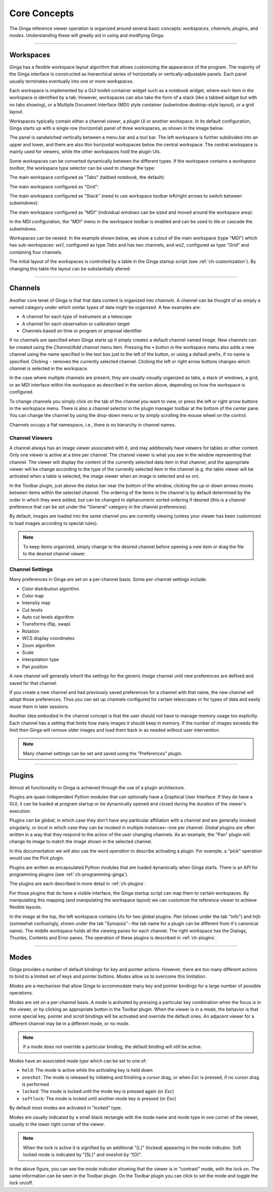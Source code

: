 .. _ch-core-concepts:

+++++++++++++
Core Concepts
+++++++++++++

The Ginga reference viewer operation is organized around several basic
concepts: *workspaces*, *channels*, *plugins*, and *modes*.
Understanding these will greatly aid in using and modifying Ginga.

----

.. _concepts-workspaces:

==========
Workspaces
==========

Ginga has a flexible workspace layout algorithm that allows customizing
the appearance of the program. The majority of the Ginga interface is
constructed as hierarchical series of horizontally or
vertically-adjustable panels. Each panel usually terminates eventually
into one or more *workspaces*.

Each workspace is implemented by a GUI toolkit container widget such as
a notebook widget, where each item in the workspace is identified by a
tab.  However, workspaces can also take the form of a stack (like a
tabbed widget but with no tabs showing), or a Multiple Document
Interface (MDI) style container (subwindow desktop-style layout), or a
grid layout. 

Workspaces typically contain either a channel *viewer*, a *plugin* UI or
another workspace. 
In its default configuration, Ginga starts up with a
single row (horizontal) panel of three workspaces, as shown in
the image below.

.. image:: figures/gingadefault.png
   :width: 1024px
   :align: center

The panel is sandwiched vertically between a menu bar and a tool bar.
The left workspace is further subdivided into an upper and lower, and
there are also thin horizontal workspaces below the central workspace.
The central workspace is mainly used for viewers, while the other
workspaces hold the plugin UIs.

Some workspaces can be converted dynamically between the different types. 
If the workspace contains a *workspace toolbar*, the workspace type
selector can be used to change the type: 

.. image:: figures/wstype_selector.png
   :width: 800px
   :align: center


The main workspace configured as "Tabs" (tabbed notebook, the default):

.. image:: figures/ginga_ws_tabs.png
   :width: 800px
   :align: center


The main workspace configured as "Grid":

.. image:: figures/ginga_ws_grid.png
   :width: 800px
   :align: center


The main workspace configured as "Stack" (need to use workspace toolbar
left/right arrows to switch between subwindows):

.. image:: figures/ginga_ws_stack.png
   :width: 800px
   :align: center


The main workspace configured as "MDI" (individual windows can be sized
and moved around the workspace area):

.. image:: figures/ginga_ws_mdi.png
   :width: 800px
   :align: center

In the MDI configuration, the "MDI" menu in the workspace toolbar
is enabled and can be used to tile or cascade the subwindows.

Workspaces can be nested.  In the example shown below, we show a cutout
of the main workspace (type "MDI") which has sub-workspaces: *ws1*, 
configured as type *Tabs* and has two channels, and *ws2*, configured as
type "Grid" and containing four channels.

.. image:: figures/nested_workspaces.png
   :width: 1024px
   :align: center

The initial layout of the workspaces is controlled by a 
table in the Ginga startup script (see :ref:`ch-customization`).
By changing this table the layout can be substantially altered. 

----

.. _concepts-channels:

========
Channels
========

Another core tenet of Ginga is that that data content is organized
into *channels*.  A channel can be thought of as simply a named
category under which similar types of data might be organized. A few
examples are:  

* A channel for each type of instrument at a telescope
* A channel for each observation or calibration target
* Channels based on time or program or proposal identifier

If no channels are specified when Ginga starts up it simply creates a
default channel named *Image*. New channels can be created using the
*Channel/Add channel* menu item. Pressing the ``+`` button in the
workspace menu also adds a new channel using the name specified in the
text box just to the left of the button, or using a default prefix, if
no name is specified.  Clicking ``-`` removes the currently selected
channel.  Clicking the left or right arrow buttons changes which
channel is selected in the workspace.

In the case where multiple channels are present, they are usually visually
organized as tabs, a stack of windows, a grid, or an MDI interface
within the workspace as described in the section above, depending on how
the workspace is configured.

.. image:: figures/channels.png
   :width: 800px
   :align: center

To change channels you simply click on the tab of the channel you want to
view, or press the left or right arrow buttons in the workspace menu.
There is also a channel selector in the plugin manager toolbar at
the bottom of the center pane. You can change the channel by using the
drop-down menu or by simply scrolling the mouse wheel on the control.

.. image:: figures/channel_selector.png
   :width: 800px
   :align: center

Channels occupy a flat namespace, i.e., there is no hierarchy in channel
names.

Channel Viewers
---------------

A channel always has an image viewer associated with it, and may
additionally have viewers for tables or other content. Only one viewer
is active at a time per channel.  The channel viewer is what you see in
the window representing that channel. 
The viewer will display the content of the currently selected data
item in that channel, and the appropriate viewer will be change according
to the type of the currently selected item in the channel (e.g. the
table viewer will be activated when a table is selected, the image
viewer when an image is selected and so on).

In the Toolbar plugin, just above the status bar near the bottom of
the window, clicking the up or down arrows moves between items within the
selected channel. The ordering of the items in the channel is by default
determined by the order in which they were added, but can be changed to
alphanumeric sorted ordering if desired (this is a channel preference
that can be set under the "General" category in the channel preferences).

.. image:: figures/select_item_in_channel.png
   :width: 800px
   :align: center

           
By default, images are loaded into the same channel you are currently
viewing (unless your viewer has been customized to load images according
to special rules). 

.. note::

   To keep items organized, simply change to the desired channel before
   opening a new item or drag the file to the desired channel viewer. 


Channel Settings
----------------

Many preferences in Ginga are set on a per-channel basis.
Some per-channel settings include:

* Color distribution algorithm
* Color map
* Intensity map
* Cut levels
* Auto cut levels algorithm
* Transforms (flip, swap)
* Rotation
* WCS display coordinates
* Zoom algorithm
* Scale
* Interpolation type
* Pan position

A new channel will generally inherit the settings for the generic
*Image* channel until new preferences are defined and saved for that channel.  

If you create a new channel and had previously saved preferences for a
channel with that name, the new channel will adopt those preferences.  
Thus you can set up channels configured for certain telescopes or for
types of data and easily reuse them in later sessions. 

Another idea embodied in the channel concept is that the user should not
have to manage memory usage too explicitly.  Each channel has a setting
that limits how many images it should keep in memory. If the number of
images exceeds the limit then Ginga will remove older images and load
them back in as needed without user intervention.

.. note:: 
   
   Many channel settings can be set and saved using the "Preferences" plugin.


----

.. _concepts_plugins:

=======
Plugins
=======

Almost all functionality in Ginga is achieved through the use of a plugin
architecture.  

Plugins are quasi-independent Python modules that can optionally have a
Graphical User Interface. If they do have a GUI, it can be loaded at
program startup or be dynamically opened and closed during the duration
of the viewer's execution.   

Plugins can be *global*, in which case they don't have any particular
affiliation with a channel and are generally invoked singularly, or
*local* in which case they can be invoked in multiple instances--one per
channel. Global plugins are often written in a way that they respond to
the action of the user changing channels. As an example, the "Pan"
plugin will change its image to match the image shown in the selected
channel.

In this documentation we will also use the word *operation* to describe
activating a plugin. For example, a "pick" operation would use the Pick 
plugin. 

Plugins are written as encapsulated Python modules that are loaded
dynamically when Ginga starts. There is an API for programming plugins
(see :ref:`ch-programming-ginga`). 

The plugins are each described in more detail in  
:ref:`ch-plugins`.    

For those plugins that do have a visible interface, the Ginga startup
script can map them to certain workspaces. By manipulating this mapping
(and manipulating the workspace layout) we can customize the reference
viewer to achieve flexible layouts.   

In the image at the top, the left workspace contains UIs for two global
plugins: *Pan* (shown under the tab "Info") and *Info* (somewhat
confusingly, shown under the tab "Synopsis"--the tab name for a plugin
can be different from it's canonical name).  The middle workspace
holds all the viewing panes for each channel.  The right workspace has
the Dialogs, Thumbs, Contents and Error panes.  The operation of these
plugins is described in :ref:`ch-plugins`. 

----

.. _concepts-modes:

=====
Modes
=====

Ginga provides a number of default bindings for key and pointer actions.
However, there are too many different actions to bind to a limited set
of keys and pointer buttons. *Modes* allow us to overcome this limitation. 

*Modes* are a mechanism that allow Ginga to accommodate many key and
pointer bindings for a large number of possible operations.  

Modes are set on a per-channel basis. A mode is activated by pressing a
particular key combination when the focus is in the viewer, or by
clicking an appropriate button in the Toolbar plugin. 
When the viewer is in a mode, the behavior is that some special key,
pointer and scroll bindings will be activated and override the default ones.  
An adjacent viewer for a different channel may be in a different mode,
or no mode. 

.. note::

   If a mode does not override a particular binding, the default binding
   will still be active.   

Modes have an associated *mode type* which can be set to one of:

* ``held``: The mode is active while the activating key is held down
* ``oneshot``: The mode is released by initiating and finishing a cursor drag,
  or when `Esc` is pressed, if no cursor drag is performed
* ``locked``: The mode is locked until the mode key is pressed again (or `Esc`)
* ``softlock``: The mode is locked until another mode key is pressed (or `Esc`)

By default most modes are activated in "locked" type.

Modes are usually indicated by a small black rectangle with the mode
name and mode type in one corner of the viewer, usually in the lower
right corner of the viewer. 

.. note::

   When the lock is active it is signified by an additional "[L]"
   (locked) appearing in the mode indicator.  Soft locked mode is
   indicated by "[SL]" and oneshot by "[O]".

.. image:: figures/mode_indicator.png
   :width: 800px
   :align: center

In the above figure, you can see the mode indicator showing that
the viewer is in "contrast" mode, with the lock on. The same
information can be seen in the Toolbar plugin. On the Toolbar plugin
you can click to set the mode and toggle the lock on/off.

